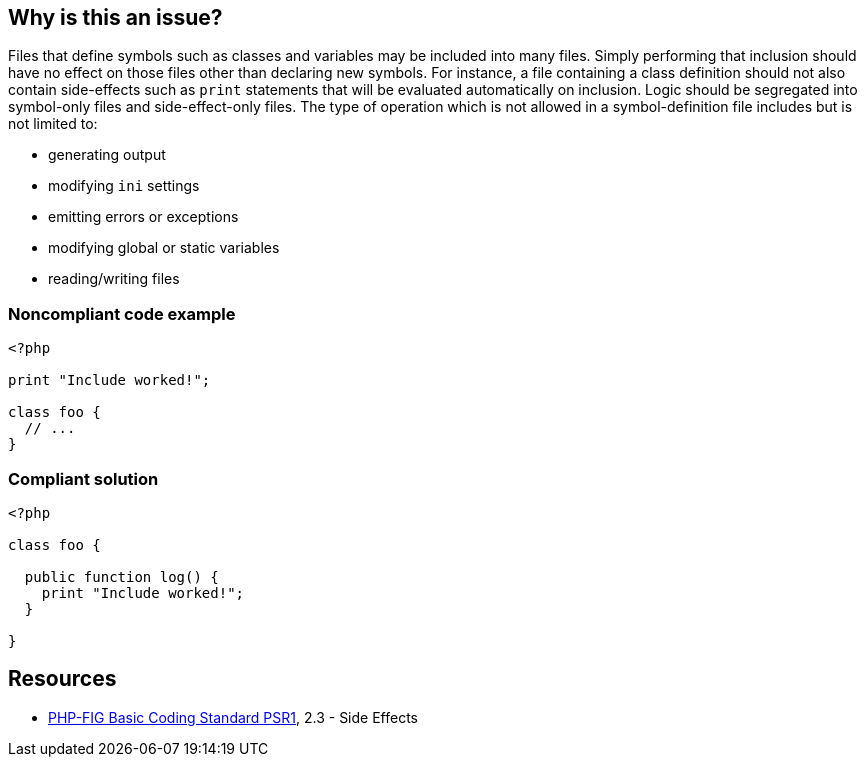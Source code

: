 == Why is this an issue?

Files that define symbols such as classes and variables may be included into many files. Simply performing that inclusion should have no effect on those files other than declaring new symbols. For instance, a file containing a class definition should not also contain side-effects such as ``++print++`` statements that will be evaluated automatically on inclusion. Logic should be segregated into symbol-only files and side-effect-only files. The type of operation which is not allowed in a symbol-definition file includes but is not limited to: 

* generating output
* modifying ``++ini++`` settings
* emitting errors or exceptions
* modifying global or static variables
* reading/writing files


=== Noncompliant code example

[source,php]
----
<?php

print "Include worked!";

class foo {
  // ...
}
----


=== Compliant solution

[source,php]
----
<?php

class foo {

  public function log() {
    print "Include worked!";
  }

}
----


== Resources

* https://www.php-fig.org/psr/psr-1/[PHP-FIG Basic Coding Standard PSR1], 2.3 - Side Effects


ifdef::env-github,rspecator-view[]

'''
== Implementation Specification
(visible only on this page)

=== Message

Refactor this file to either declare symbols or cause side effects, but not both.


'''
== Comments And Links
(visible only on this page)

=== on 10 Oct 2014, 18:56:40 Ann Campbell wrote:
\[~linda.martin] see what you think now.

=== on 13 Oct 2014, 11:59:00 Linda Martin wrote:
\[~ann.campbell.2] Explanation is great IMO. I just have 3 comments:


* I would use the word *evaluated* instead of *executed* in the sentence _"should not contain ``++print++`` statements that will be *executed* automatically on inclusion"_
* "side-effects" is present in the title but not in the description, I think it would be worth to mention it just be clear on its meaning.
* I would add a bullet point with "..." jus to be clear that the list is not exhaustive, even if you used the word "include".
Thanks!

=== on 14 Oct 2014, 14:22:47 Ann Campbell wrote:
\[~linda.martin] okay

=== on 15 Oct 2014, 07:26:24 Linda Martin wrote:
\[~ann.campbell.2] perfect! Thanks.

=== on 21 Oct 2014, 15:23:17 Linda Martin wrote:
\[~ann.campbell.2] FYI I added PSR-1 tag.

endif::env-github,rspecator-view[]
